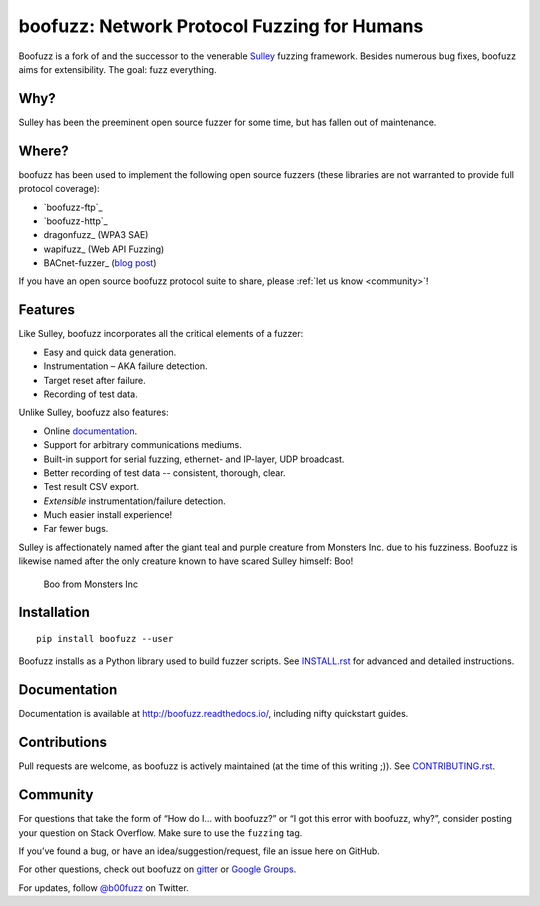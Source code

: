boofuzz: Network Protocol Fuzzing for Humans
============================================

.. image:: https://travis-ci.org/jtpereyda/boofuzz.svg?branch=master
    :target: https://travis-ci.org/jtpereyda/boofuzz
.. image:: https://readthedocs.org/projects/boofuzz/badge/?version=latest
    :target: http://boofuzz.readthedocs.io/en/latest/?badge=latest
    :alt: Documentation Status
.. image:: https://img.shields.io/pypi/v/boofuzz.svg
    :target: https://pypi.python.org/pypi/boofuzz
.. image:: https://badges.gitter.im/jtpereyda/boofuzz.svg
    :alt: Join the chat at https://gitter.im/jtpereyda/boofuzz
    :target: https://gitter.im/jtpereyda/boofuzz?utm_source=badge&utm_medium=badge&utm_campaign=pr-badge&utm_content=badge
.. image:: https://img.shields.io/badge/code%20style-black-000000.svg
    :target: https://github.com/python/black

Boofuzz is a fork of and the successor to the venerable `Sulley`_ fuzzing
framework. Besides numerous bug fixes, boofuzz aims for extensibility.
The goal: fuzz everything.

.. figure:: https://github.com/jtpereyda/boofuzz/raw/master/_static/boofuzz-screenshot.png
    :alt: boofuzz screenshot

Why?
----

Sulley has been the preeminent open source fuzzer for some time, but has
fallen out of maintenance.

Where?
------

boofuzz has been used to implement the following open source fuzzers (these libraries are not warranted to provide full protocol coverage):

- `boofuzz-ftp`_
- `boofuzz-http`_
- dragonfuzz_ (WPA3 SAE)
- wapifuzz_ (Web API Fuzzing)
- BACnet-fuzzer_ (`blog post <https://www.vdalabs.com/2019/03/21/building-a-bacnet-fuzzer-in-python-with-boofuzz/>`_)

If you have an open source boofuzz protocol suite to share, please :ref:`let us know <community>`!

Features
--------

Like Sulley, boofuzz incorporates all the critical elements of a fuzzer:

-  Easy and quick data generation.
-  Instrumentation – AKA failure detection.
-  Target reset after failure.
-  Recording of test data.

Unlike Sulley, boofuzz also features:

-  Online `documentation`_.
-  Support for arbitrary communications mediums.
-  Built-in support for serial fuzzing, ethernet- and IP-layer, UDP broadcast.
-  Better recording of test data -- consistent, thorough, clear.
-  Test result CSV export.
-  *Extensible* instrumentation/failure detection.
-  Much easier install experience!
-  Far fewer bugs.

Sulley is affectionately named after the giant teal and purple creature
from Monsters Inc. due to his fuzziness. Boofuzz is likewise named after
the only creature known to have scared Sulley himself: Boo!

.. figure:: https://github.com/jtpereyda/boofuzz/raw/master/_static/boo.png
   :alt: Boo from Monsters Inc

   Boo from Monsters Inc

Installation
------------
::

    pip install boofuzz --user


Boofuzz installs as a Python library used to build fuzzer scripts. See
`INSTALL.rst`_ for advanced and detailed instructions.


Documentation
-------------

Documentation is available at http://boofuzz.readthedocs.io/, including nifty quickstart guides.

Contributions
-------------

Pull requests are welcome, as boofuzz is actively maintained (at the
time of this writing ;)). See `CONTRIBUTING.rst`_.

Community
---------

For questions that take the form of “How do I… with boofuzz?” or “I got
this error with boofuzz, why?”, consider posting your question on Stack
Overflow. Make sure to use the ``fuzzing`` tag.

If you’ve found a bug, or have an idea/suggestion/request, file an issue
here on GitHub.

For other questions, check out boofuzz on `gitter`_ or `Google Groups`_.

For updates, follow `@b00fuzz`_ on Twitter.

.. _Sulley: https://github.com/OpenRCE/sulley
.. _Google Groups: https://groups.google.com/d/forum/boofuzz
.. _gitter: https://gitter.im/jtpereyda/boofuzz
.. _@b00fuzz: https://twitter.com/b00fuzz
.. _documentation: http://boofuzz.readthedocs.io/
.. _INSTALL.rst: INSTALL.rst
.. _CONTRIBUTING.rst: CONTRIBUTING.rst
